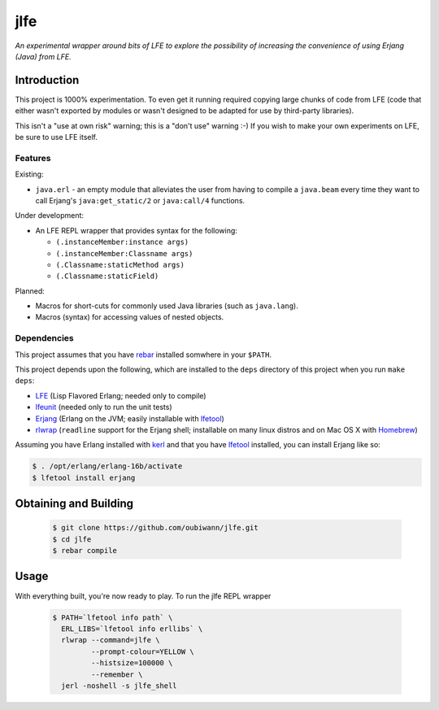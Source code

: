 ####
jlfe
####

*An experimental wrapper around bits of LFE to explore the possibility of
increasing the convenience of using Erjang (Java) from LFE.*


Introduction
============

This project is 1000% experimentation. To even get it running required copying
large chunks of code from LFE (code that either wasn't exported by modules or
wasn't designed to be adapted for use by third-party libraries).

This isn't a "use at own risk" warning; this is a "don't use" warning :-) If
you wish to make your own experiments on LFE, be sure to use LFE itself.


Features
--------

Existing:

* ``java.erl`` - an empty module that alleviates the user from having to
  compile a ``java.beam`` every time they want to call Erjang's
  ``java:get_static/2`` or ``java:call/4`` functions.

Under development:

* An LFE REPL wrapper that provides syntax for the following:

  * ``(.instanceMember:instance args)``

  * ``(.instanceMember:Classname args)``

  * ``(.Classname:staticMethod args)``

  * ``(.Classname:staticField)``

Planned:

* Macros for short-cuts for commonly used Java libraries (such as
  ``java.lang``).

* Macros (syntax) for accessing values of nested objects.


Dependencies
------------

This project assumes that you have `rebar`_ installed somwhere in your
``$PATH``.

This project depends upon the following, which are installed to the ``deps``
directory of this project when you run ``make deps``:

* `LFE`_ (Lisp Flavored Erlang; needed only to compile)
* `lfeunit`_ (needed only to run the unit tests)
* `Erjang`_ (Erlang on the JVM; easily installable with `lfetool`_)
* `rlwrap`_ (``readline`` support for the Erjang shell; installable on many
  linux distros and on Mac OS X with `Homebrew`_)

Assuming you have Erlang installed with `kerl`_ and that you have `lfetool`_
installed, you can install Erjang like so:

.. code:: bash

    $ . /opt/erlang/erlang-16b/activate
    $ lfetool install erjang


Obtaining and Building
======================

 .. code:: bash

    $ git clone https://github.com/oubiwann/jlfe.git
    $ cd jlfe
    $ rebar compile


Usage
=====

With everything built, you're now ready to play. To run the jlfe REPL wrapper

 .. code:: bash

    $ PATH=`lfetool info path` \
      ERL_LIBS=`lfetool info erllibs` \
      rlwrap --command=jlfe \
             --prompt-colour=YELLOW \
             --histsize=100000 \
             --remember \
      jerl -noshell -s jlfe_shell


.. Links
.. -----
.. _rebar: https://github.com/rebar/rebar
.. _LFE: https://github.com/rvirding/lfe
.. _lfeunit: https://github.com/lfe/lfeunit
.. _Erjang: https://github.com/trifork/erjang
.. _lfetool: https://github.com/lfe/lfetool/
.. _kerl: https://github.com/spawngrid/kerl
.. _rlwrap: http://utopia.knoware.nl/~hlub/uck/rlwrap/#rlwrap
.. _Homebrew: http://brew.sh/
